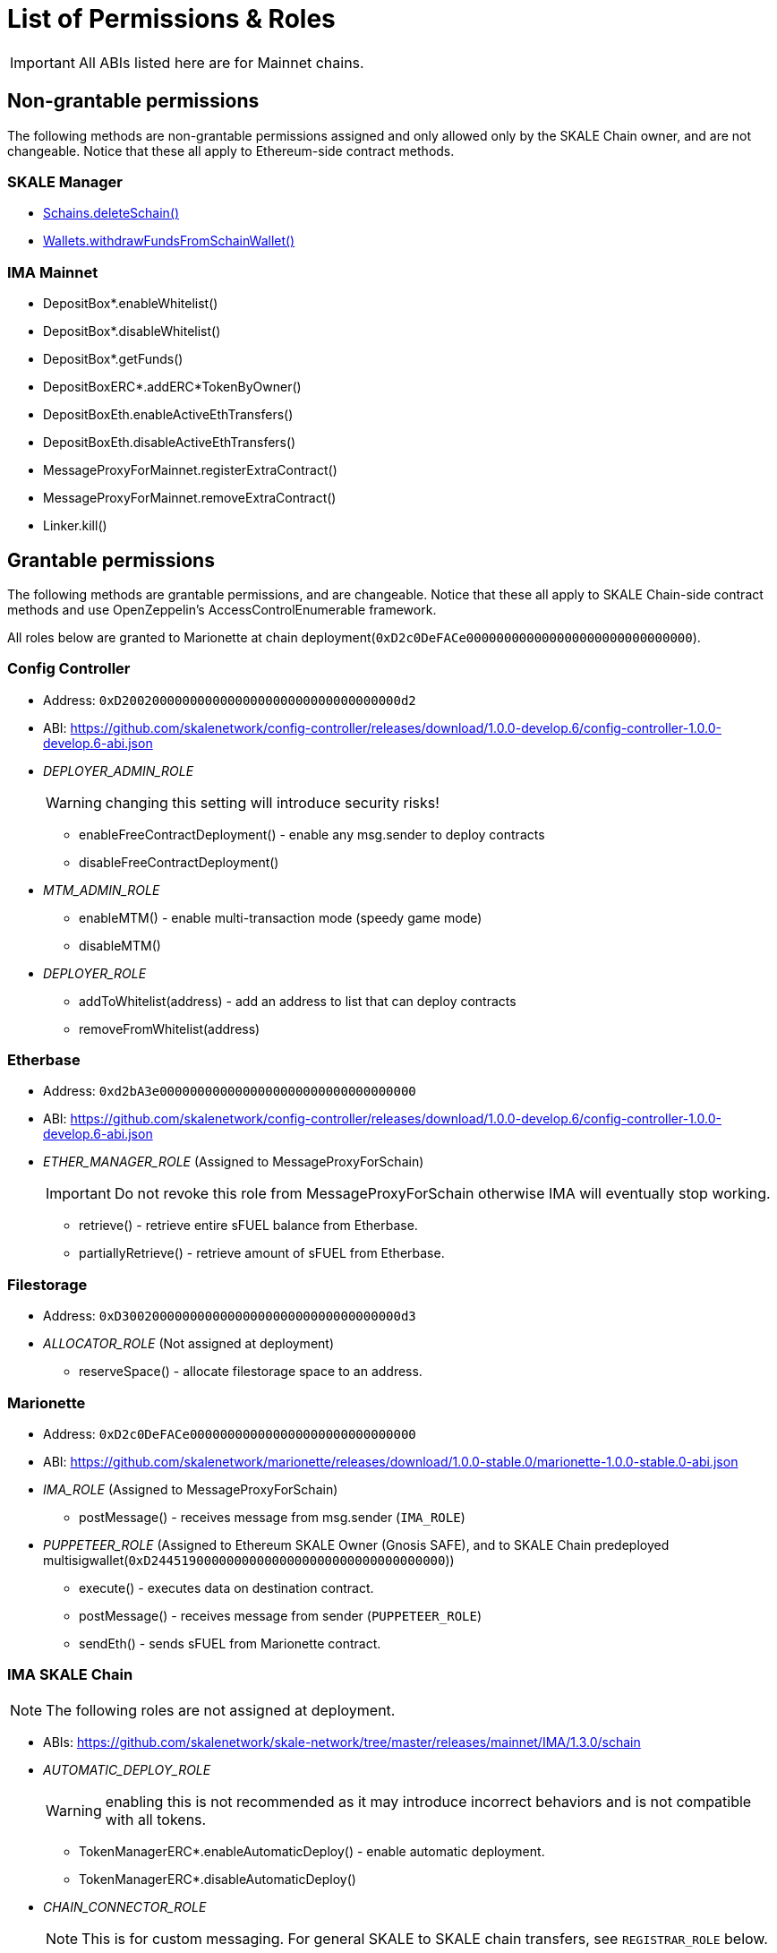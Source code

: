 = List of Permissions & Roles

IMPORTANT: All ABIs listed here are for Mainnet chains.

== Non-grantable permissions

The following methods are non-grantable permissions assigned and only allowed only by the SKALE Chain owner, and are not changeable. Notice that these all apply to Ethereum-side contract methods.

=== SKALE Manager
* xref:skale-manager:api:Schains.adoc#_deleteschain_deleteschainaddress_from_string_name_external[Schains.deleteSchain()]
* xref:skale-manager:api:Wallets.adoc#_withdrawfundsfromschainwallet_withdrawfundsfromschainwalletaddress_payable_schainowner_bytes32_schainhash_external[Wallets.withdrawFundsFromSchainWallet()]

=== IMA Mainnet

* DepositBox*.enableWhitelist()
* DepositBox*.disableWhitelist()
* DepositBox*.getFunds()
* DepositBoxERC*.addERC*TokenByOwner()
* DepositBoxEth.enableActiveEthTransfers()
* DepositBoxEth.disableActiveEthTransfers()
* MessageProxyForMainnet.registerExtraContract()
* MessageProxyForMainnet.removeExtraContract()
* Linker.kill()

== Grantable permissions

The following methods are grantable permissions, and are changeable. Notice that these all apply to SKALE Chain-side contract methods and use OpenZeppelin's AccessControlEnumerable framework.

All roles below are granted to Marionette at chain deployment(`0xD2c0DeFACe000000000000000000000000000000`).

=== Config Controller

* Address: `0xD2002000000000000000000000000000000000d2`
* ABI: https://github.com/skalenetwork/config-controller/releases/download/1.0.0-develop.6/config-controller-1.0.0-develop.6-abi.json

* _DEPLOYER_ADMIN_ROLE_
+
WARNING: changing this setting will introduce security risks!

** enableFreeContractDeployment() - enable any msg.sender to deploy contracts
** disableFreeContractDeployment()

* _MTM_ADMIN_ROLE_
** enableMTM() - enable multi-transaction mode (speedy game mode)
** disableMTM()

* _DEPLOYER_ROLE_
** addToWhitelist(address) - add an address to list that can deploy contracts
** removeFromWhitelist(address)

=== Etherbase

* Address: `0xd2bA3e0000000000000000000000000000000000`
* ABI: https://github.com/skalenetwork/config-controller/releases/download/1.0.0-develop.6/config-controller-1.0.0-develop.6-abi.json

* _ETHER_MANAGER_ROLE_ (Assigned to MessageProxyForSchain)
+
IMPORTANT: Do not revoke this role from MessageProxyForSchain otherwise IMA will eventually stop working.

** retrieve() - retrieve entire sFUEL balance from Etherbase.
** partiallyRetrieve() - retrieve amount of sFUEL from Etherbase.

=== Filestorage

* Address: `0xD3002000000000000000000000000000000000d3`
* _ALLOCATOR_ROLE_ (Not assigned at deployment)
** reserveSpace() - allocate filestorage space to an address.

=== Marionette

* Address: `0xD2c0DeFACe000000000000000000000000000000`
* ABI: https://github.com/skalenetwork/marionette/releases/download/1.0.0-stable.0/marionette-1.0.0-stable.0-abi.json

* _IMA_ROLE_ (Assigned to MessageProxyForSchain)
** postMessage() - receives message from msg.sender (`IMA_ROLE`) 

* _PUPPETEER_ROLE_ (Assigned to Ethereum SKALE Owner (Gnosis SAFE), and to SKALE Chain predeployed multisigwallet(`0xD244519000000000000000000000000000000000`))

** execute() - executes data on destination contract.
** postMessage() - receives message from sender (`PUPPETEER_ROLE`)
** sendEth() - sends sFUEL from Marionette contract.

=== IMA SKALE Chain

NOTE: The following roles are not assigned at deployment.

* ABIs: https://github.com/skalenetwork/skale-network/tree/master/releases/mainnet/IMA/1.3.0/schain

* _AUTOMATIC_DEPLOY_ROLE_
+
WARNING: enabling this is not recommended as it may introduce incorrect behaviors and is not compatible with all tokens.

** TokenManagerERC*.enableAutomaticDeploy() - enable automatic deployment.
** TokenManagerERC*.disableAutomaticDeploy()

* _CHAIN_CONNECTOR_ROLE_
+
NOTE: This is for custom messaging. For general SKALE to SKALE chain transfers, see `REGISTRAR_ROLE` below.

** MessageProxyForSchain.addConnectedChain() - add a chain for custom messages.
** MessageProxyForSchain.removeConnectedChain()

* _CONSTANT_SETTER_ROLE_

** CommunityLocker.setTimeLimitPerMessage() - change the required time between exit messages.
** MessageProxyForSchain.setNewGasLimit() - change the gas limit for Message Proxy.

* _EXTRA_CONTRACT_REGISTRAR_ROLE_

** MessageProxyForSchain.registerExtraContract() - register a contract for sending Messages.
** MessageProxyForSchain.removeExtraContract()

* _REGISTRAR_ROLE_

** TokenManagerLinker.registerTokenManager() - register a token manager contract.
** TokenManagerLinker.removeTokenManager()
** TokenManagerLinker.connectSchain() - connect a chain for S2S transfers.
** TokenManagerLinker.disconnectSchain()

* _TOKEN_REGISTRAR_ROLE_
** TokenManagerERC*.addERC*TokenByOwner() - add an ERC token mapping.




